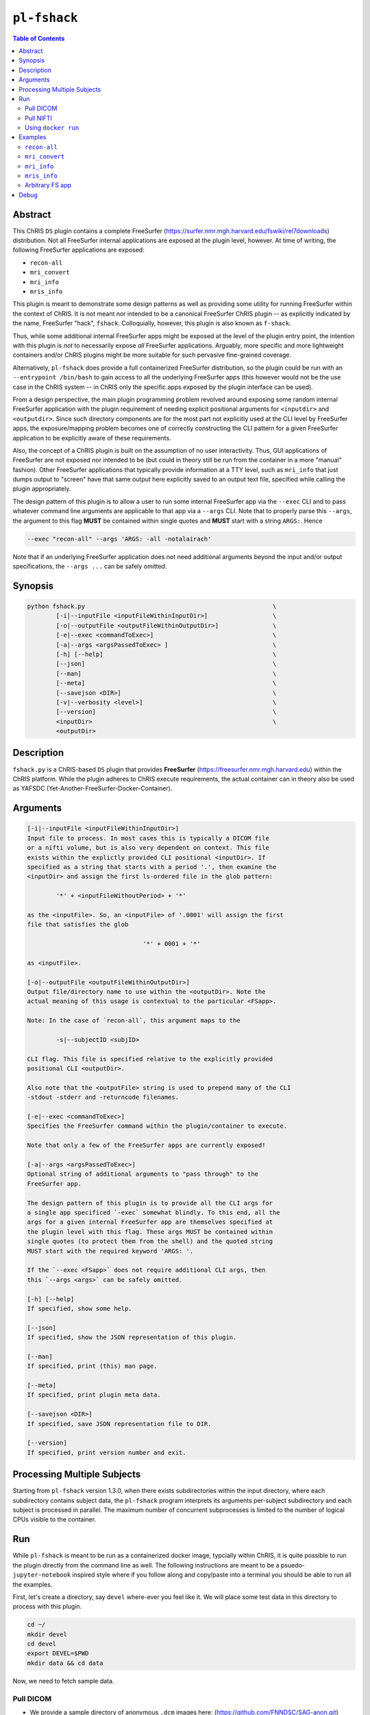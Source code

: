 ``pl-fshack``
================================

.. image:: https://badge.fury.io/py/fshack.svg
    :target: https://badge.fury.io/py/fshack

.. image:: https://travis-ci.org/FNNDSC/fshack.svg?branch=master
    :target: https://travis-ci.org/FNNDSC/fshack

.. image:: https://img.shields.io/badge/python-3.5%2B-blue.svg
    :target: https://badge.fury.io/py/pl-fshack

.. contents:: Table of Contents


Abstract
--------

This ChRIS ``DS`` plugin contains a complete FreeSurfer (https://surfer.nmr.mgh.harvard.edu/fswiki/rel7downloads) distribution. Not all FreeSurfer internal applications are exposed at the plugin level, however. At time of writing, the following FreeSurfer applications are exposed:

* ``recon-all``
* ``mri_convert``
* ``mri_info``
* ``mris_info``

This plugin is meant to demonstrate some design patterns as well as providing some utility for running FreeSurfer within the context of ChRIS. It is not meant nor intended to be a canonical FreeSurfer ChRIS plugin -- as explicitly indicated by the name, FreeSurfer "hack", ``fshack``. Colloquially, however, this plugin is also known as ``f-shack``.

Thus, while some additional internal FreeSurfer apps might be exposed at the level of the plugin entry point, the intention with this plugin is *not* to necessarily expose *all* FreeSurfer applications. Arguably, more specific and more lightweight containers and/or ChRIS plugins might be more suitable for such pervasive fine-grained coverage.

Alternatively, ``pl-fshack`` does provide a full containerized FreeSurfer distribution, so the plugin could be run with an ``--entrypoint /bin/bash`` to gain access to all the underlying FreeSurfer apps (this however would not be the use case in the ChRIS system -- in ChRIS only the specific apps exposed by the plugin interface can be used).

From a design perspective, the main plugin programming problem revolved around exposing some random internal FreeSurfer application with the plugin requirement of needing explicit positional arguments for ``<inputdir>`` and ``<outputdir>``. Since such directory components are for the most part not explicitly used at the CLI level by FreeSurfer apps, the exposure/mapping problem becomes one of correctly constructing the CLI pattern for a given FreeSurfer application to be explicitly aware of these requirements.

Also, the concept of a ChRIS plugin is built on the assumption of no user interactivity. Thus, GUI applications of FreeSurfer are not exposed nor intended to be (but could in theory still be run from the container in a more "manual" fashion). Other FreeSurfer applications that typically provide information at a TTY level, such as ``mri_info`` that just dumps output to "screen" have that same output here explicitly saved to an output text file, specified while calling the plugin appropriately.

The design pattern of this plugin is to allow a user to run some internal FreeSurfer app via the ``--exec`` CLI and to pass whatever command line arguments are applicable to that app via a ``--args`` CLI. Note that to properly parse this ``--args``, the argument to this flag **MUST** be contained within single quotes and **MUST** start with a string ``ARGS:``. Hence

.. code::

    --exec "recon-all" --args 'ARGS: -all -notalairach'

Note that if an underlying FreeSurfer application does not need additional arguments beyond the input and/or output specifications, the ``--args ...`` can be safely omitted.

Synopsis
--------

.. code::

    python fshack.py                                                    \
            [-i|--inputFile <inputFileWithinInputDir>]                  \
            [-o|--outputFile <outputFileWithinOutputDir>]               \
            [-e|--exec <commandToExec>]                                 \
            [-a|--args <argsPassedToExec> ]                             \
            [-h] [--help]                                               \
            [--json]                                                    \
            [--man]                                                     \
            [--meta]                                                    \
            [--savejson <DIR>]                                          \
            [-v|--verbosity <level>]                                    \
            [--version]                                                 \
            <inputDir>                                                  \
            <outputDir>

Description
-----------

``fshack.py`` is a ChRIS-based ``DS`` plugin that provides **FreeSurfer** (https://freesurfer.nmr.mgh.harvard.edu) within the ChRIS platform. While the plugin adheres to ChRIS execute requirements, the actual container can in theory also be used as YAFSDC (Yet-Another-FreeSurfer-Docker-Container).

Arguments
---------

.. code::

    [-i|--inputFile <inputFileWithinInputDir>]
    Input file to process. In most cases this is typically a DICOM file
    or a nifti volume, but is also very dependent on context. This file
    exists within the explictly provided CLI positional <inputDir>. If
    specified as a string that starts with a period '.', then examine the
    <inputDir> and assign the first ls-ordered file in the glob pattern:

            '*' + <inputFileWithoutPeriod> + '*'

    as the <inputFile>. So, an <inputFile> of '.0001' will assign the first
    file that satisfies the glob

                                    '*' + 0001 + '*'

    as <inputFile>.

    [-o|--outputFile <outputFileWithinOutputDir>]
    Output file/directory name to use within the <outputDir>. Note the
    actual meaning of this usage is contextual to the particular <FSapp>.

    Note: In the case of `recon-all`, this argument maps to the

            -s|--subjectID <subjID>

    CLI flag. This file is specified relative to the explicitly provided
    positional CLI <outputDir>.

    Also note that the <outputFile> string is used to prepend many of the CLI
    -stdout -stderr and -returncode filenames.

    [-e|--exec <commandToExec>]
    Specifies the FreeSurfer command within the plugin/container to execute.

    Note that only a few of the FreeSurfer apps are currently exposed!

    [-a|--args <argsPassedToExec>]
    Optional string of additional arguments to "pass through" to the
    FreeSurfer app.

    The design pattern of this plugin is to provide all the CLI args for
    a single app specificed `-exec` somewhat blindly. To this end, all the
    args for a given internal FreeSurfer app are themselves specified at
    the plugin level with this flag. These args MUST be contained within
    single quotes (to protect them from the shell) and the quoted string
    MUST start with the required keyword 'ARGS: '.

    If the `--exec <FSapp>` does not require additional CLI args, then
    this `--args <args>` can be safely omitted.

    [-h] [--help]
    If specified, show some help.

    [--json]
    If specified, show the JSON representation of this plugin.

    [--man]
    If specified, print (this) man page.

    [--meta]
    If specified, print plugin meta data.

    [--savejson <DIR>]
    If specified, save JSON representation file to DIR.

    [--version]
    If specified, print version number and exit.


Processing Multiple Subjects
----------------------------

Starting from ``pl-fshack`` version 1.3.0, when there exists subdirectories within the input directory, where each subdirectory contains subject data, the ``pl-fshack`` program interprets its arguments per-subject subdirectory and each subject is processed in parallel. The maximum number of concurrent subprocesses is limited to the number of logical CPUs visible to the container.

Run
----

While ``pl-fshack`` is meant to be run as a containerized docker image, typcially within ChRIS, it is quite possible to run the plugin directly from the command line as well. The following instructions are meant to be a psuedo- ``jupyter-notebook`` inspired style where if you follow along and copy/paste into a terminal you should be able to run all the examples.

First, let's create a directory, say ``devel`` where-ever you feel like it. We will place some test data in this directory to process with this plugin.

.. code::

    cd ~/
    mkdir devel
    cd devel
    export DEVEL=$PWD
    mkdir data && cd data

Now, we need to fetch sample data.

Pull DICOM
~~~~~~~~~~

- We provide a sample directory of anonymous ``.dcm`` images here: (https://github.com/FNNDSC/SAG-anon.git)

- Clone this repository (``SAG-anon``) to your local computer.

.. code::

    git clone https://github.com/FNNDSC/SAG-anon.git

- Make sure the ``SAG-anon`` directory is placed in the ``data`` subdirectory of the ``devel`` directory (you should be there already if you are following along). This plugin assumes that data to be processed exists in _sub-directories_ of the input direcory. Data to be processed must *not* be in directly in the input directory itself. Any data that is directly in the input directory folder will *not* be picked up for processing!

Pull NIFTI
~~~~~~~~~~

- We provide a sample directory of a ``.nii`` volume here. (https://github.com/FNNDSC/SAG-anon-nii.git)

- Clone this repository (``SAG-anon-nii``) to your local computer.

.. code::

    git clone https://github.com/FNNDSC/SAG-anon-nii.git

- Make sure the ``SAG-anon-nii`` directory is placed in the ``devel/data`` directory.

Using ``docker run``
~~~~~~~~~~~~~~~~~~~~

To run using ``docker``, be sure to assign an "input" directory to ``/incoming`` and an output directory to ``/outgoing``. *Make sure that the* ``/out`` *directory is world writable!*

- Make sure your current working directory is ``devel``. At this juncture it should contain ``data/SAG-anon`` and ``data/SAG-anon-nii``.

- Create an output directory named ``results`` in ``devel``.

.. code::

   mkdir results && chmod 777 results

- Pull the ``fnndsc/pl-fshack`` image using the following command.

.. code::

    docker pull fnndsc/pl-fshack

Examples
--------

Copy and modify the different commands below as needed.

``recon-all``
~~~~~~~~~~~~~

For ``NifTI`` inputs:

.. code:: bash

    docker run --rm                                                         \
        -v $DEVEL/data/:/incoming -v $DEVEL/results/:/outgoing              \
        fnndsc/pl-fshack fshack.py                                          \
        -i SAG-anon.nii                                                     \
        -o recon-of-SAG-anon-nii                                            \
        --exec recon-all                                                    \
        --args 'ARGS: -all -notalairach'                                    \
        /incoming /outgoing

For ``DICOM`` inputs:

.. code:: bash

    docker run --rm                                                         \
        -v $DEVEL/data/:/incoming -v $DEVEL/results/:/outgoing              \
        fnndsc/pl-fshack fshack.py                                          \
        -i 0001-1.3.12.2.1107.5.2.19.45152.2013030808110258929186035.dcm    \
        -o recon-of-SAG-anon-dcm                                            \
        --exec recon-all                                                    \
        --args 'ARGS: -all -notalairach'                                    \
        /incoming /outgoing

NOTE: The ``recon-all`` commands will take multiple hours to run to completion!

``mri_convert``
~~~~~~~~~~~~~~~

Let's say you want to run ``mri_convert`` and would have executed something like:

.. code:: bash

    cd $DEVEL/data/SAG-anon
    mri_convert -i 0001-1.3.12.2.1107.5.2.19.45152.2013030808110258929186035.dcm \
                -o DCM2NII.nii

The equivalent of using ``docker`` would be:

.. code:: bash

    docker run --rm                                                         \
        -v $DEVEL/data:/incoming -v $DEVEL/results/:/outgoing          \
        fnndsc/pl-fshack fshack.py                                          \
        --exec mri_convert                                                  \
        -i 0001-1.3.12.2.1107.5.2.19.45152.2013030808110258929186035.dcm    \
        -o DCM2NII.nii                                                      \
        /incoming /outgoing

Notice that the original command is mostly readable directly from just after the text ``--exec`` until the ``/incoming``.

``mri_info``
~~~~~~~~~~~~~

The results of the below information query are stored in text files

.. code:: bash

    /outgoing/info-stdout
    /outgoing/info-stderr
    /outgoing/info-returncode


.. code:: bash

    docker run --rm                                                         \
        -v $DEVEL/data:/incoming -v $DEVEL/results/:/outgoing          \
        fnndsc/pl-fshack fshack.py                                          \
        -i 0001-1.3.12.2.1107.5.2.19.45152.2013030808110258929186035.dcm    \
        -o info                                                             \
        --exec mri_info                                                     \
        /incoming /outgoing

``mris_info``
~~~~~~~~~~~~~

To run ``mris_info`` we need a typical FreeSurfer curvature file.

Luckily such typical files exist in the output directory of another ChRIS plugin called ``pl-freesurfer_pp``. Despite the name, the ``pl-freesurfer_pp`` is *NOT* a FreeSurfer container, but merely a simluated one that contains a pre-processed (hence the ``_pp``) set of data generated from a FreeSurfer run.

Let's run that plugin to generate its output tree and then run ``mris_info`` on one of those outputs. Here's how you do it:

.. code:: bash

    docker pull fnndsc/pl-freesurfer_pp
    docker run --rm                                                         \
        -v $(pwd)/:/incoming -v $DEVEL/results:/outgoing                    \
        fnndsc/pl-freesurfer_pp freesurfer_pp.py                            \
        -c surf                                                             \
        -- /incoming /outgoing

The output of the above command is a directory called ``surf`` that should be located in the ``results`` directory. A sample curvature file named ``rh.smoothwm`` from the ``results/surf`` directory is passed as the inputFile to the docker command below.

.. code:: bash

    docker run --rm                                                         \
        -v $DEVEL/results/surf:/incoming -v $DEVEL/results/:/outgoing       \
        fnndsc/pl-fshack fshack.py                                          \
        -i rh.smoothwm                                                      \
        -o mris_info.txt                                                    \
        --exec mris_info                                                    \
        /incoming /outgoing

Arbitrary FS app
~~~~~~~~~~~~~~~~

Running an arbitrary FS app requires calling that app directly in the container with an appropriate ``--entrypoint``. For instance, let's use ``mri_mask`` as an example. Assume that two ``nii`` files, ``file1.nii`` and ``file2.nii``, are in the directory ``${DEVEL}/test``:

.. code:: bash

    docker run --rm                                                         \
        -v $DEVEL/test:/incoming -v $DEVEL/results/:/outgoing               \
        --entrypoint /usr/local/freesurfer/bin/mri_mask                     \
        fnndsc/pl-fshack                                                    \
        /incoming/file1.nii /incoming/file2.nii /outgoing/out.nii

In the above, the third line explicitly defines the FS app to call, and the last line the pattern of CLI relevant to that app. Outputs are stored in the ``/outgoing`` directory of the container that is volume mapped as shown to ``$DEVEL/results``.

Debug
-----

Finally, let's conclude with some quick notes on debugging this plugin. The debugging process is predicated on the idea of mapping a source code directory into an already existing container, thus "shadowing" or "masking" the existing code and overlaying current work directly within the container.

In this manner, one can debug the plugin without needing to continually rebuild the docker image (which in the case of this FreeSurfer image can take upwards of 15 minutes).

So, assuming the same env variables as above, and assuming that you are in the source repo base directory of the plugin code:

.. code:: bash

    docker run --rm -ti                                                         \
               -v $PWD/fshack:/usr/src/fshack                                   \
               -v $DEVEL/data:/incoming                                    \
               -v $DEVEL/results/:/outgoing                                     \
               fnndsc/pl-fshack fshack.py                                       \
               -i .dcm                                                          \
               -o info                                                          \
               --exec mri_info                                                  \
               /incoming /outgoing

or the first stage of ``recon-all``:

.. code:: bash

    docker run --rm -ti                                                         \
               -v $PWD/fshack:/usr/src/fshack                                   \
               -v $DEVEL/data:/incoming                                    \
               -v $DEVEL/results/:/outgoing                                     \
               fnndsc/pl-fshack fshack.py                                       \
               -i .dcm                                                          \
               -o recon-all                                                     \
               --exec mri_info                                                  \
               --args 'ARGS: -autorecon1'                                       \
               /incoming /outgoing

Obviously, adapt the above as needed.

*-30-*
